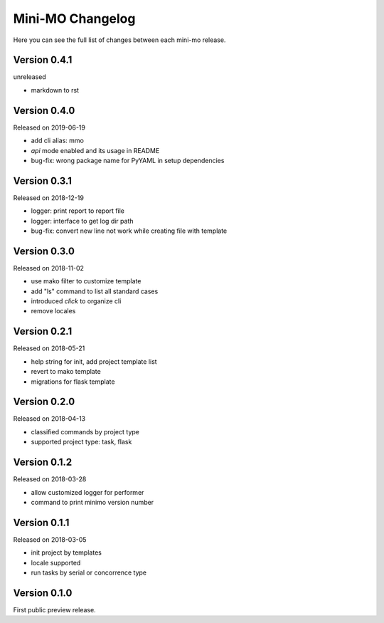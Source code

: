 Mini-MO Changelog
=================

Here you can see the full list of changes between each mini-mo release.


Version 0.4.1
-------------

unreleased

- markdown to rst

Version 0.4.0
-------------

Released on 2019-06-19

- add cli alias: mmo
- `api` mode enabled and its usage in README
- bug-fix: wrong package name for PyYAML in setup dependencies


Version 0.3.1
-------------

Released on 2018-12-19

- logger: print report to report file
- logger: interface to get log dir path
- bug-fix: convert new line not work while creating file with template


Version 0.3.0
-------------

Released on 2018-11-02

- use mako filter to customize template
- add "ls" command to list all standard cases
- introduced `click` to organize cli
- remove locales


Version 0.2.1
-------------

Released on 2018-05-21

- help string for init, add project template list
- revert to mako template
- migrations for flask template


Version 0.2.0
-------------

Released on 2018-04-13

- classified commands by project type
- supported project type: task, flask


Version 0.1.2
-------------

Released on 2018-03-28

- allow customized logger for performer
- command to print minimo version number


Version 0.1.1
-------------

Released on 2018-03-05

- init project by templates
- locale supported
- run tasks by serial or concorrence type


Version 0.1.0
-------------

First public preview release.